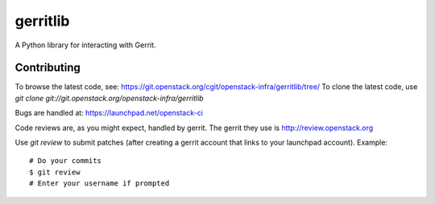 gerritlib
=========

A Python library for interacting with Gerrit.

Contributing
------------

To browse the latest code, see: https://git.openstack.org/cgit/openstack-infra/gerritlib/tree/
To clone the latest code, use `git clone git://git.openstack.org/openstack-infra/gerritlib`

Bugs are handled at: https://launchpad.net/openstack-ci

Code reviews are, as you might expect, handled by gerrit. The gerrit they
use is http://review.openstack.org

Use `git review` to submit patches (after creating a gerrit account that links to your launchpad account). Example::

    # Do your commits
    $ git review
    # Enter your username if prompted
